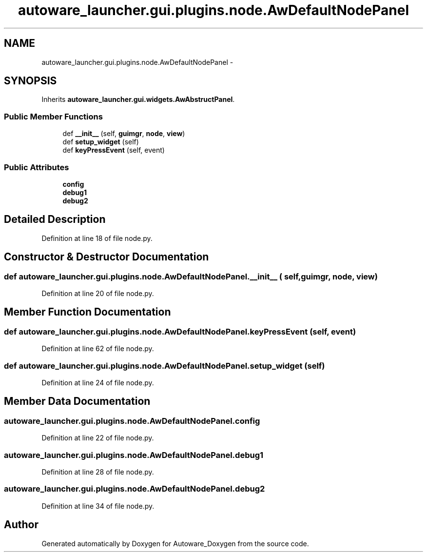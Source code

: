 .TH "autoware_launcher.gui.plugins.node.AwDefaultNodePanel" 3 "Fri May 22 2020" "Autoware_Doxygen" \" -*- nroff -*-
.ad l
.nh
.SH NAME
autoware_launcher.gui.plugins.node.AwDefaultNodePanel \- 
.SH SYNOPSIS
.br
.PP
.PP
Inherits \fBautoware_launcher\&.gui\&.widgets\&.AwAbstructPanel\fP\&.
.SS "Public Member Functions"

.in +1c
.ti -1c
.RI "def \fB__init__\fP (self, \fBguimgr\fP, \fBnode\fP, \fBview\fP)"
.br
.ti -1c
.RI "def \fBsetup_widget\fP (self)"
.br
.ti -1c
.RI "def \fBkeyPressEvent\fP (self, event)"
.br
.in -1c
.SS "Public Attributes"

.in +1c
.ti -1c
.RI "\fBconfig\fP"
.br
.ti -1c
.RI "\fBdebug1\fP"
.br
.ti -1c
.RI "\fBdebug2\fP"
.br
.in -1c
.SH "Detailed Description"
.PP 
Definition at line 18 of file node\&.py\&.
.SH "Constructor & Destructor Documentation"
.PP 
.SS "def autoware_launcher\&.gui\&.plugins\&.node\&.AwDefaultNodePanel\&.__init__ ( self,  guimgr,  node,  view)"

.PP
Definition at line 20 of file node\&.py\&.
.SH "Member Function Documentation"
.PP 
.SS "def autoware_launcher\&.gui\&.plugins\&.node\&.AwDefaultNodePanel\&.keyPressEvent ( self,  event)"

.PP
Definition at line 62 of file node\&.py\&.
.SS "def autoware_launcher\&.gui\&.plugins\&.node\&.AwDefaultNodePanel\&.setup_widget ( self)"

.PP
Definition at line 24 of file node\&.py\&.
.SH "Member Data Documentation"
.PP 
.SS "autoware_launcher\&.gui\&.plugins\&.node\&.AwDefaultNodePanel\&.config"

.PP
Definition at line 22 of file node\&.py\&.
.SS "autoware_launcher\&.gui\&.plugins\&.node\&.AwDefaultNodePanel\&.debug1"

.PP
Definition at line 28 of file node\&.py\&.
.SS "autoware_launcher\&.gui\&.plugins\&.node\&.AwDefaultNodePanel\&.debug2"

.PP
Definition at line 34 of file node\&.py\&.

.SH "Author"
.PP 
Generated automatically by Doxygen for Autoware_Doxygen from the source code\&.
